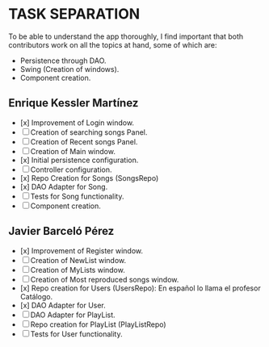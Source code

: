 * TASK SEPARATION
To be able to understand the app thoroughly, I find important that both contributors work
on all the topics at hand, some of which are:
- Persistence through DAO.
- Swing (Creation of windows).
- Component creation.
** Enrique Kessler Martínez
- [x] Improvement of Login window.
- [ ] Creation of searching songs Panel.
- [ ] Creation of Recent songs Panel.
- [ ] Creation of Main window.
- [x] Initial persistence configuration.
- [ ] Controller configuration.
- [x] Repo Creation for Songs (SongsRepo)
- [x] DAO Adapter for Song.
- [ ] Tests for Song functionality.
- [ ] Component creation.
** Javier Barceló Pérez
- [x] Improvement of Register window.
- [ ] Creation of NewList window.
- [ ] Creation of MyLists window.
- [ ] Creation of Most reproduced songs window.
- [x] Repo creation for Users (UsersRepo): En español lo llama el profesor Catálogo.
- [x] DAO Adapter for User.
- [ ] DAO Adapter for PlayList.
- [ ] Repo creation for PlayList (PlayListRepo)
- [ ] Tests for User functionality.

